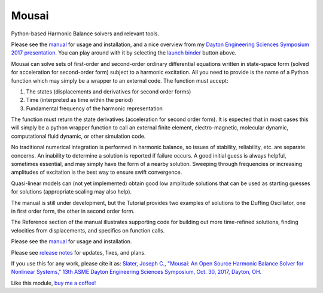 Mousai
======

.. image:: https://badges.gitter.im/mousai_hb/Lobby.svg
   :alt: Join the chat at https://gitter.im/mousai_hb/Lobby
   :target: https://gitter.im/mousai_hb/Lobby?utm_source=badge&utm_medium=badge&utm_campaign=pr-badge&utm_content=badge

.. image:: https://badge.fury.io/py/mousai.png/
    :target: http://badge.fury.io/py/mousai

.. image:: https://travis-ci.org/josephcslater/mousai.svg?branch=master
    :target: https://travis-ci.org/josephcslater/mousai

.. image:: https://img.shields.io/badge/Say%20Thanks-!-1EAEDB.svg
   :target: https://saythanks.io/to/josephcslater

.. image:: https://img.shields.io/badge/patreon-donate-yellow.svg
   :target: https://www.patreon.com/josephcslater

.. image:: http://pepy.tech/badge/mousai
   :target: http://pepy.tech/project/mousai
   :alt: PyPi Download stats
   
.. image:: https://mybinder.org/badge.svg
   :target: https://mybinder.org/v2/gh/josephcslater/mousai/binder

Python-based Harmonic Balance solvers and relevant tools.

Please see the `manual <https://josephcslater.github.io/mousai/>`__ for usage and installation, and a nice overview from my `Dayton Engineering Sciences Symposium 2017 presentation <https://josephcslater.github.io/mousai/_static/Theory_and_Examples.slides.html#/>`__. You can play around with it by selecting the `launch binder <https://mybinder.org/v2/gh/josephcslater/mousai/binder>`_ button above.

Mousai can solve sets of first-order and second-order ordinary differential equations written in state-space form (solved for acceleration for second-order form) subject to a harmonic excitation. All you need to provide is the name of a Python function which may simply be a wrapper to an external code. The function must accept:

1. The states (displacements and derivatives for second order forms)
2. Time (interpreted as time within the period)
3. Fundamental frequency of the harmonic representation

The function must return the state derivatives (acceleration for second order form). It is expected that in most cases this will simply be a python wrapper function to call an external finite element, electro-magnetic, molecular dynamic, computational fluid dynamic, or other simulation code.

No traditional numerical integration is performed in harmonic balance, so issues of stability, reliability, etc. are separate concerns. An inability to determine a solution is reported if failure occurs. A good initial guess is always helpful, sometimes essential, and may simply have the form of a nearby solution. Sweeping through frequencies or increasing amplitudes of excitation is the best way to ensure swift convergence.

Quasi-linear models can (not yet implemented) obtain good low amplitude solutions that can be used as starting guesses for solutions (appropriate scaling may also help).

The manual is still under development, but the Tutorial provides two examples of solutions to the Duffing Oscillator, one in first order form, the other in second order form.

The Reference section of the manual illustrates supporting code for building out more time-refined solutions, finding velocities from displacements, and specifics on function calls.

Please see the `manual <https://josephcslater.github.io/mousai/>`__ for usage and installation.

Please see `release notes <https://github.com/josephcslater/mousai/tree/master/release_notes>`_ for updates, fixes, and plans.

If you use this for any work, please cite it as:
`Slater, Joseph C., "Mousai: An Open Source Harmonic Balance Solver for Nonlinear Systems," 13th ASME Dayton Engineering Sciences Symposium, Oct. 30, 2017, Dayton, OH. <https://josephcslater.github.io/DESS2017/#/>`_

Like this module, `buy me a coffee! <https://www.buymeacoffee.com/s6BCSuEiU>`_
